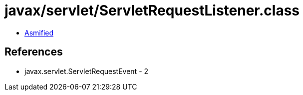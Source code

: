 = javax/servlet/ServletRequestListener.class

 - link:ServletRequestListener-asmified.java[Asmified]

== References

 - javax.servlet.ServletRequestEvent - 2
